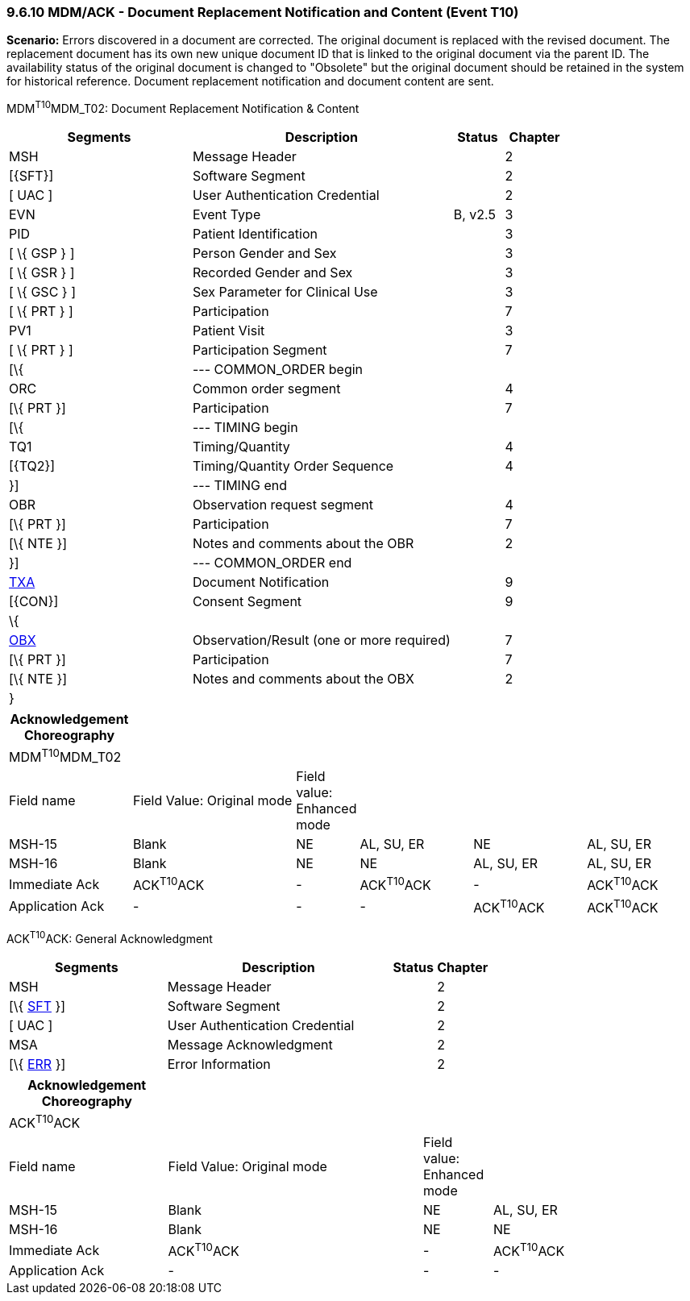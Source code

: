 === 9.6.10 MDM/ACK - Document Replacement Notification and Content (Event T10)

*Scenario:* Errors discovered in a document are corrected. The original document is replaced with the revised document. The replacement document has its own new unique document ID that is linked to the original document via the parent ID. The availability status of the original document is changed to "Obsolete" but the original document should be retained in the system for historical reference. Document replacement notification and document content are sent.

MDM^T10^MDM_T02: Document Replacement Notification & Content

[width="100%",cols="33%,47%,9%,11%",options="header",]
|===
|Segments |Description |Status |Chapter
|MSH |Message Header | |2
|[\{SFT}] |Software Segment | |2
|[ UAC ] |User Authentication Credential | |2
|EVN |Event Type |B, v2.5 |3
|PID |Patient Identification | |3
|[ \{ GSP } ] |Person Gender and Sex | |3
|[ \{ GSR } ] |Recorded Gender and Sex | |3
|[ \{ GSC } ] |Sex Parameter for Clinical Use | |3
|[ \{ PRT } ] |Participation | |7
|PV1 |Patient Visit | |3
|[ \{ PRT } ] |Participation Segment | |7
|[\{ |--- COMMON_ORDER begin | |
|ORC |Common order segment | |4
|[\{ PRT }] |Participation | |7
|[\{ |--- TIMING begin | |
|TQ1 |Timing/Quantity | |4
|[\{TQ2}] |Timing/Quantity Order Sequence | |4
|}] |--- TIMING end | |
|OBR |Observation request segment | |4
|[\{ PRT }] |Participation | |7
|[\{ NTE }] |Notes and comments about the OBR | |2
|}] |--- COMMON_ORDER end | |
|link:#TXA[TXA] |Document Notification | |9
|[\{CON}] |Consent Segment | |9
|\{ | | |
|link:#OBX[OBX] |Observation/Result (one or more required) | |7
|[\{ PRT }] |Participation | |7
|[\{ NTE }] |Notes and comments about the OBX | |2
|} | | |
|===

[width="100%",cols="18%,25%,6%,17%,17%,17%",options="header",]
|===
|Acknowledgement Choreography | | | | |
|MDM^T10^MDM_T02 | | | | |
|Field name |Field Value: Original mode |Field value: Enhanced mode | | |
|MSH-15 |Blank |NE |AL, SU, ER |NE |AL, SU, ER
|MSH-16 |Blank |NE |NE |AL, SU, ER |AL, SU, ER
|Immediate Ack |ACK^T10^ACK |- |ACK^T10^ACK |- |ACK^T10^ACK
|Application Ack |- |- |- |ACK^T10^ACK |ACK^T10^ACK
|===

ACK^T10^ACK: General Acknowledgment

[width="100%",cols="33%,47%,9%,11%",options="header",]
|===
|Segments |Description |Status |Chapter
|MSH |Message Header | |2
|[\{ link:#SFT[SFT] }] |Software Segment | |2
|[ UAC ] |User Authentication Credential | |2
|MSA |Message Acknowledgment | |2
|[\{ link:#ERR[ERR] }] |Error Information | |2
|===

[width="100%",cols="23%,37%,10%,30%",options="header",]
|===
|Acknowledgement Choreography | | |
|ACK^T10^ACK | | |
|Field name |Field Value: Original mode |Field value: Enhanced mode |
|MSH-15 |Blank |NE |AL, SU, ER
|MSH-16 |Blank |NE |NE
|Immediate Ack |ACK^T10^ACK |- |ACK^T10^ACK
|Application Ack |- |- |-
|===

